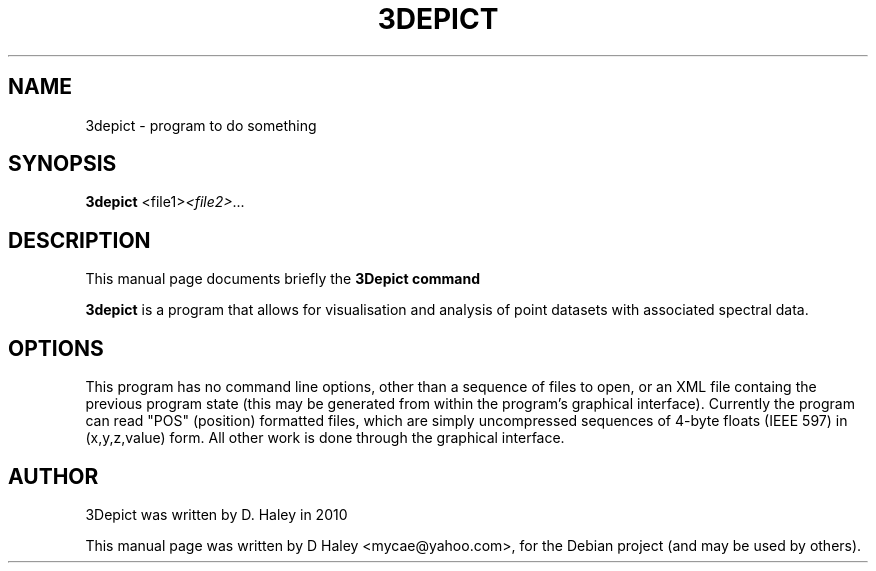 .\"                                      Hey, EMACS: -*- nroff -*-
.\" First parameter, NAME, should be all caps
.\" Second parameter, SECTION, should be 1-8, maybe w/ subsection
.\" other parameters are allowed: see man(7), man(1)
.TH 3DEPICT "July 24, 2010"
.\" Please adjust this date whenever revising the manpage.
.SH NAME
3depict \- program to do something
.SH SYNOPSIS
.B 3depict
.RI  <file1> <file2> ...
.br
.SH DESCRIPTION
This manual page documents briefly the
.B 3Depict command
.PP
.\" TeX users may be more comfortable with the \fB<whatever>\fP and
.\" \fI<whatever>\fP escape sequences to invode bold face and italics,
.\" respectively.
\fB3depict\fP is a program that allows for visualisation and analysis of point datasets with associated spectral data.
.SH OPTIONS
This program has no command line options, other than a sequence of files to open, or an XML file containg the previous program state (this may be generated from within the program's graphical interface). Currently the program can read "POS" (position) formatted files, which are simply uncompressed sequences of 4-byte floats (IEEE 597) in (x,y,z,value) form. All other work is done through the graphical interface.
.SH AUTHOR
3Depict was written by D. Haley in 2010 
.PP
This manual page was written by D Haley <mycae@yahoo.com>,
for the Debian project (and may be used by others).
